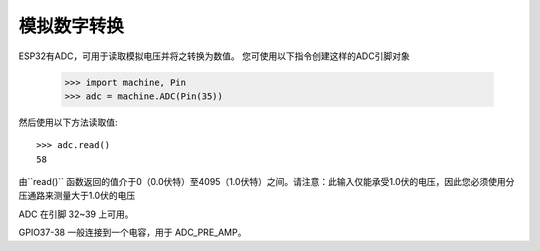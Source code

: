 模拟数字转换
============================


ESP32有ADC，可用于读取模拟电压并将之转换为数值。
您可使用以下指令创建这样的ADC引脚对象

    >>> import machine, Pin
    >>> adc = machine.ADC(Pin(35))

然后使用以下方法读取值::

    >>> adc.read()
    58

由``read()`` 函数返回的值介于0（0.0伏特）至4095（1.0伏特）之间。请注意：此输入仅能承受1.0伏的电压，因此您必须使用分压通路来测量大于1.0伏的电压

ADC 在引脚 32~39 上可用。

GPIO37-38 一般连接到一个电容，用于 ADC_PRE_AMP。
